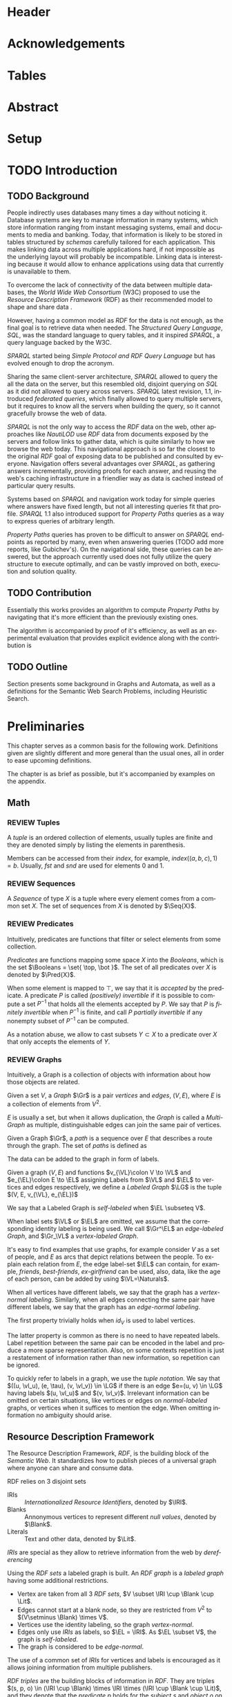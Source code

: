 # #+TITLE: Don't use org-mode title, it inserts unwanted \maketitle
#+AUTHOR: Dietrich Arnaldo Daroch González
#+DATE: December, 2016
#+LANGUAGE: en


# Setup
# -----
# Using LaTeX_CLASS requires additional setup!
#+LaTeX_CLASS: puc
#+LaTeX_CLASS_OPTIONS: [12pt,reqno,oneside]

# Packages
#+LaTeX_HEADER: \input{setup.tex}  % pucthesis setup (should be part of the LaTeX class!
#+LaTeX_HEADER: \usepackage[spanish,english]{babel}

# microtype (xelatex)
#+LaTeX_HEADER: \usepackage[final,factor=1100,stretch=10,shrink=10]{microtype}
# #+LaTeX_HEADER: \usepackage[activate={true,nocompatibility},final,tracking=true,kerning=true,spacing=true,factor=1100,stretch=10,shrink=10]{microtype}


#+SEQ_TODO: TODO | REVIEW DONE

#+OPTIONS: toc:nil
#+OPTIONS: tasks:t
#+OPTIONS: tags:nil
#+OPTIONS: d:nil
#+OPTIONS: skip:nil ^:nil timestamp:nil
#+STARTUP: overview

# Annoyances
# ----------
# „Quotes“

* Header                                                            :ignore:
#+begin_export LaTeX
\title[Evaluating Navigational RDF Queries]{Evaluating Navigational RDF Queries
	over the Web}

\address{Escuela de Ingenier\'ia\\
				 Pontificia Universidad Cat\'olica de Chile\\
				 Vicu\~na Mackenna 4860\\
				 Santiago, Chile\\
				 {\it Tel.\/} : 56 (2) 354-2000}
\email{Dietrich.Daroch@gmail.com}
%
\facultyto    {the School of Engineering}
\department   {}
\faculty      {Faculty of Engineering}
\degree       {Master of Science in Engineering}
\advisor      {Jorge Baier A.}
\committeememberA {Juan L. Reutter D.}
%\committeememberB {Committee Member B (Optional)}
\guestmemberA {Jorge P\'erez R.}
%\guestmemberB {Guest Committee Member B (Optional)}
\ogrsmember   {Juan Siding B.}  % TODO: change
\subject      {Engineering}
\date         {Diciembre 2016}
\copyrightname{Dietrich Daroch}
\copyrightyear{MMXVI}

\dedication {
To everyone
}

\NoChapterPageNumber
\pagenumbering{roman}
\maketitle
#+end_export

* Acknowledgements                                                  :ignore:
#+begin_export LaTeX
\selectlanguage{english}
\chapter*{Acknowledgements}

\cleardoublepage
#+end_export

* Tables                                                            :ignore:
#+begin_export LaTeX
\tableofcontents
\listoftables
\listoffigures
\cleardoublepage % In double-sided printing style makes the next page
#+end_export

* Abstract                                                          :ignore:
#+begin_export LaTeX
\selectlanguage{english}
\chapter*{Abstract}
\label{ch:abstract}
This works presents a novel reduction from \emph{Property Path Computation} to
\emph{Heuristic Search}, which enables to solve queries in a more efficient way
than the previously known reduction to \emph{Uninformed Search}.
The new reduction enables to use years of reaserch on Heuristic Search made by
the Artificial Intelligence community to solve \emph{Property Paths} over
\emph{Linked Data} more efficiently.
Besides the reduction, optimizations and implementation details are reviewed.


% Keywords
\vfill
{\bf Keywords:} \parbox[t]{.75\textwidth}{
	RDF, Semantic Web, Property Paths, Graph Databases
}
#+end_export

#+begin_export LaTeX
\chapter*{Resumen}
\label{ch:resumen}
\selectlanguage{spanish}
Este trabajo presenta una reducción nueva desde \emph{Property Path Computation} a
\emph{Búsqueda Heurística}, la cuál permite resolver consultas de manera más
eficiente que la anteriormente conocida reducción a \emph{Búsqueda Ciega}.
Esta nueva reducción permite aprovechar años de investigación en Búsqueda por
parte de la comunidad de Inteligencia Artificial para resolver consultas sobre
\emph{Property Paths} en \emph{Linked Data} de forma más eficiente.
Además de la reducción, se estudian optimizaciones y detalles de implementación.

% Keywords
\vfill
{\bf Palabras Claves:} \parbox[t]{.75\textwidth}{
	RDF, Web Semántica, Property Paths, Bases de Datos de Grafos
}


\selectlanguage{english}
#+end_export


* Setup                                                             :ignore:
#+begin_export LaTeX
\cleardoublepage
\pagenumbering{arabic}
#+end_export



* TODO Introduction
** TODO Background

People indirectly uses databases many times a day without noticing it.
Database systems are key to manage information in many systems, which store
information ranging from instant messaging systems, email and documents to media
and banking.
Today, that information is likely to be stored in tables structured by /schemas/
carefully tailored for each application.
This makes linking data across multiple applications hard, if not impossible as
the underlying layout will probably be incompatible.
Linking data is interesting because it would allow to enhance applications using
data that currently is unavailable to them.

To overcome the lack of connectivity of the data between multiple databases, the
/World Wide Web Consortium/ (W3C) proposed to use the /Resource Description
Framework/ (RDF) as their recommended model to shape and share data \cite{RDF}.

However, having a common model as /RDF/ for the data is not enough, as the final
goal is to retrieve data when needed.
The /Structured Query Language/, /SQL/, was the standard language to query
tables, and it inspired /SPARQL/, a query language backed by the W3C.

/SPARQL/ started being /Simple Protocol and RDF Query Language/ but has evolved
enough to drop the acronym.

Sharing the same client-server architecture, /SPARQL/ allowed to query the all
the data on the server, but this resembled old, disjoint querying on /SQL/ as it
did not allowed to query across servers.
/SPARQL/ latest revision, 1.1, introduced /federated queries/, which finally
allowed to query multiple servers, but it requires to know all the servers when
building the query, so it cannot gracefully browse the web of data.

/SPARQL/ is not the only way to access the /RDF/ data on the web, other
approaches like /NautiLOD/ \cite{NautiLOD} use /RDF/ data from documents exposed
by the servers and follow links to gather data, which is quite similarly to how
we browse the web today.
This navigational approach is so far the closest to the original /RDF/ goal of
exposing data to be published and consulted by everyone.
Navigation offers several advantages over /SPARQL/, as gathering answers
incrementally, providing proofs for each answer, and reusing the web's caching
infrastructure in a friendlier way as data is cached instead of particular
query results.

Systems based on /SPARQL/ and navigation work today for simple queries where
answers have fixed length, but not all interesting queries fit that profile.
/SPARQL/ 1.1 also introduced support for /Property Paths/ queries as a way to
express queries of arbitrary length.

/Property Paths/ queries has proven to be difficult to answer on /SPARQL/
endpoints as reported by many, even when answering queries  \citeA{BaierDRV16}
 (TODO add more reports, like Gubichev's).
On the navigational side, these queries can be answered, but the approach
currently used does not fully utilize the query structure to execute optimally,
and can be vastly improved on both, execution and solution quality.


** TODO Contribution
Essentially this works provides an algorithm to compute /Property Paths/ by
navigating that it's more efficient than the previously existing ones.

The algorithm is accompanied by proof of it's efficiency, as well as an
experimental evaluation that provides explicit evidence along with   the
contribution is


** TODO Outline
Section \ref{sec:Preliminaries} presents some background in Graphs and Automata,
as well as a definitions for the Semantic Web Search Problems, including
Heuristic Search.


* Preliminaries
#+begin_export latex
\label{sec:Preliminaries}
#+end_export

This chapter serves as a common basis for the following work. Definitions given
are slightly different and more general than the usual ones, all in order to
ease upcoming definitions.

The chapter is as brief as possible, but it's accompanied by examples on the appendix.


** Math
*** REVIEW Tuples
		CLOSED: [2016-12-29 Thu 01:34]
A /tuple/ is an ordered collection of elements, usually tuples are finite and they
are denoted simply by listing the elements in parenthesis.

Members can be accessed from their /index/, for example,
$index((a,b,c), 1)=b$.
Usually, $fst$ and $snd$ are used for elements 0 and 1.
# At least on Haskell :P

# Also, $head$ and $tail$ exists, $head$ is simply another name for $fst$, but
# $tail$ is not a member, but the tuple without it's first element.

*** REVIEW Sequences
		CLOSED: [2016-12-29 Thu 01:34]
A /Sequence/ of type $X$ is a tuple where every element comes from a common set $X$.
The set of sequences from $X$ is denoted by $\Seq{X}$.

# The empty sequence is denoted by $\varnothing_X$.

*** REVIEW Predicates
		CLOSED: [2016-12-29 Thu 01:34]
Intuitively, predicates are functions that filter or select elements from some
collection.

#+LATEX: \begin{definition}[Predicate]
/Predicates/ are functions mapping some space $X$ into the /Booleans/, which is
the set\nbsp{}$\Booleans = \set{ \top, \bot }$.
The set of all predicates over $X$ is denoted by $\Pred{X}$.
#+LATEX: \end{definition}

When some element is mapped to $\top$, we say that it is /accepted/ by the predicate.
A predicate $P$ is called /(positively) invertible/ if it is possible to compute
a set\nbsp{}$P^{-1}$ that holds all the elements accepted by $P$.
We say that $P$ is /finitely invertible/ when $P^{-1}$ is finite, and call $P$
/partially invertible/ if any nonempty subset of $P^{-1}$ can be computed.

As a notation abuse, we allow to cast subsets $Y \subset X$ to a predicate over $X$
that only accepts the elements of $Y$.

*** REVIEW Graphs
		CLOSED: [2016-12-15 Thu 11:45]
Intuitively, a Graph is a collection of objects with information about how those
objects are related.

#+LATEX: \begin{definition}[Graph]
Given a set $V$, a /Graph/ $\Gr$ is a pair /vertices/ and /edges/, $(V, E)$,
where $E$ is a collection of elements from $V^2$.

$E$ is usually a set, but when it allows duplication, the /Graph/ is called a
/Multi-Graph/ as multiple, distinguishable edges can join the same pair of
vertices.
#+LATEX: \end{definition}
# #+LATEX: \begin{remark}[Distinguishable edges]
# Note that two edges starting and ending on the same vertices are the same pair
# on $V^2$, to really distinguish them, a unique identifier must be used, so
# instead of pairs, actually triples are used, where the $3^{rd}$ element is a
# unique, implicit identifier that will be omitted.
# #+LATEX: \end{remark}

#+LATEX: \begin{definition}[Paths]
Given a Graph $\Gr$, a /path/ is a sequence over $E$ that describes a route
through the graph.
The set of /paths/ is defined as
#+begin_export latex
\begin{align*}
paths(\Gr) = \set{\pi \in \Seq{E} \mid \forall i\ snd(\pi_i)=fst(\pi_{i+1})}
\end{align*}
#+end_export
#+LATEX: \end{definition}


The data can be added to the graph in form of labels.
#+LATEX: \begin{definition}[Labeled Graph]
Given a graph $(V, E)$ and functions $v_{\VL}\colon V \to \VL$ and
$e_{\EL}\colon E \to \EL$ assigning Labels from $\VL$ and $\EL$ to vertices
and edges respectively, we define a /Labeled Graph/ $\LG$ is the
tuple $(V, E, v_{\VL}, e_{\EL})$

We say that a Labeled Graph is /self-labeled/ when $\EL \subseteq V$.

When label sets $\VL$ or $\EL$ are omitted, we assume that the corresponding
identity labeling is being used.
We call
$\Gr^\EL$ an /edge-labeled Graph/, and
$\Gr_\VL$ a /vertex-labeled Graph/.
#+LATEX: \end{definition}


It's easy to find examples that use graphs, for example consider $V$ as a set of
people, and $E$ as arcs that depict relations between the people. To explain
each relation from $E$, the edge label-set $\EL$ can contain, for example,
/friends/, /best-friends/, /ex-girlfriend/ can be used, also, data, like the age
of each person, can be added by using $\VL=\Naturals$.


#+LATEX: \begin{definition}[Normal labeling]
When all vertices have different labels, we say that the graph has a
/vertex-normal labeling/.
Similarly, when all edges connecting the same pair have different labels, we say
that the graph has an /edge-normal labeling/.
#+LATEX: \end{definition}

The first property trivially holds when $id_V$ is used to label vertices.

The latter property is common as there is no need to have repeated labels.
Label repetition between the same pair can be encoded in the label and produce a
more sparse representation.
Also, on some contexts repetition is just a restatement of information
rather than new information, so repetition can be ignored.

#+LATEX: \begin{definition}[Tuple notation]
To quickly refer to labels in a graph, we use the /tuple notation/.
We say that $((u, \vl_u), (e, \tau), (v, \vl_v)) \in \LG$ if there is an edge
$e=(u, v) \in \LG$ having labels $(u, \vl_u)$ and $(v, \vl_v)$.
Irrelevant information can be omitted on certain situations, like vertices or
edges on /normal-labeled/ graphs, or vertices when it suffices to mention the
edge. When omitting information no ambiguity should arise.
#+LATEX: \end{definition}



** Resource Description Framework
The Resource Description Framework, /RDF/, is the building block of the
/Semantic Web/. It standardizes how to publish pieces of a universal graph where
anyone can share and consume data.

#+LATEX: \begin{definition}[RDF sets]
RDF relies on 3 disjoint sets
	- IRIs :: /Internationalized Resource Identifiers/, denoted by $\IRI$.
	- Blanks :: Annonymous vertices to represent different \emph{null values}, denoted by $\Blank$.
	- Literals :: Text and other data, denoted by $\Lit$.

/IRIs/ are special as they allow to retrieve information from the web by /dereferencing/
#+LATEX: \end{definition}

#+LATEX: \begin{definition}[RDF graph]
Using the /RDF sets/ a labeled graph is built. An /RDF graph/ is a /labeled graph/
having some additional restrictions.

	- Vertex are taken from all $3$ \emph{RDF sets}, $V \subset \IRI \cup \Blank \cup \Lit$.
	- Edges cannot start at a blank node, so they are restricted from $V^2$ to $(V\setminus \Blank) \times V$.
	- Vertices use the identity labeling, so the graph /vertex-normal/.
	- Edges only use /IRIs/ as labels, so $\EL = \IRI$.
			As $\EL \subset V$, the graph is /self-labeled/.
	- The graph is considered to be /edge-normal/.
#+LATEX: \end{definition}

The use of a common set of /IRIs/ for vertices and labels is encouraged as it
allows joining information from multiple publishers.

#+LATEX: \begin{definition}[RDF triple]
/RDF triples/ are the building blocks of information in /RDF/.
They are triples $(s, p, o) \in (\IRI \cup \Blank) \times \IRI \times (\IRI \cup \Blank \cup \Lit)$,
and they denote that the /predicate/ $p$ holds for the /subject/ $s$ and
/object/ $o$ on the graph.

Note that RDF triples are just simplified tuple notation for an /RDF Graph/.
#+LATEX: \end{definition}

** The Semantic Web Graph

The /Semantic Web Graph/ (SWG) is the /RDF graph/ made of all /RDF triples/
published on the Web and is denoted by $\SWG$.

The SWG can be explored by /dereferencing/ IRIs.
Dereference requests a /document/ containing relevant /RDF triples/ to a web
server.
When dereferencing an IRI $i$, servers return triples where $i$ is either the
/subject/ or the /object/ of the triple, those are known as /forward triples/
and /backward triples/ respectively.


** Search Problem.
Lorem ipsum.
*** Heuristic Search
# http://stackoverflow.com/questions/29470253/astar-explanation-of-name


* Automata

On graphs, edges are used to describe relations between data.
Paths in the graph join relations, forming new, richer relations between data.
This makes finding paths interesting to query graphs using a broader relation
set than the explicitly available.

Before finding such paths, a formal way to describe them is required, which is
the focus of this chapter.

Currently /Property Path Expressions/ (/PPE/) can be used to describe paths, but
to efficiently use /PPE/ some transformations are required.
The result of those transformations is known as /Property Automata/.

On this chapter we will develop a slightly more expressive /Automata/, which
enhances filtering capabilities of /Property Automata/ as it considers objects
in addition to relations.

# The resulting /Automata/ generalizes /Property Automata/ and also other
# /Automata/ like /Non-deterministic finite automata/, this is why no attempt to
# establish an special name is made.


** Automata

An /Automaton/ is a graph labeled with predicates used to describe paths in
another labeled graph.

# Directed sets
Relations on $\Gr$ may only be stated in their dual form, as /employee/ instead of
/employer/.
To enable the use of relations in their given order or in reverse we define
/directed sets/, to allow specifying direction.
#+LATEX: \begin{definition}[Directed Set]
Given some set $X$, we define $X^\pm$, the directed set of $X$, as the
union of\nbsp{}$X^+=\set{x^+\mid x\in X}$
and\nbsp{}$X^-=\set{x^-\mid x\in X}$.
#+LATEX: \end{definition}


Classical definition of /Automata/ is made as a representation of machines,
which led to different terminology.
An Automaton is a machine that has a set of possible internal /states/ and can
/transition/ between different states after processing some input.
Therefore, vertices and edges are referred as /States/ and /Transitions/
respectively.
# States are denoted by Q, following Turing's notation reinforcing that states are
# discrete (Quanta).

#+LATEX: \begin{definition}[Automata]
Let $G_\Pred{\Sigma}^\Pred{\Tau^\pm} = (Q, T, q_\Pred{\Sigma}, t_\Pred{\Tau^\pm})$ be a
labeled Graph, $q_0 \in Q$ the /initial state/, and $f\colon Q \to \Booleans$ a
predicate selecting /final states/.

We define an Automaton $\A_\Sigma^\Tau$ as the tuple $(G_\Pred{\Sigma}^\Pred{\Tau^\pm}, v_0, f)$.
#+LATEX: \end{definition}

#+LATEX: \begin{definition}[Automata execution]
The automaton $\A$ is said to /accept/ some path in a graph $\Gr$ from some vertex
$v\in \A_v$ and a node $n\in \Gr_v$, which is denoted by $accept(\A, \Gr, v, s)$
if \textbf{any} of the following conditions is satisfied,

	- $\A_f(s, q)$, the state \emph{accepts} the node.
	- There exist some $(s,p,o) \in \Gr$, and $(v, v') \in \A_E$ satisfying \textbf{all} the following,
		- $\A_e((v,v'), p)$, the edge $p$ is \emph{allowed} by the transition $(v, v')$,
		- $\A_v(v', o)$, the vertex $o$ is \emph{allowed} by state $v'$,
		- $accept(\A, \Gr, v', o)$, the resulting $(state, node)$ is \emph{accepted}.
#+LATEX: \end{definition}

Note that the classical definitions by \citeA{AutomataTheory} distinguish
different kinds of machines. The relation between this Labeled Graph based
definition and previous notions of automata is discussed on the appendix.


* Search with Property Automata
** Definition.
*** TODO Search algorithm.
*** TODO Definition as a Distributed Algorithm.
	- Advantages over single threaded formulation.
** Induced Heuristic.
*** TODO Computing the Heuristic

*** TODO Consistency.
** TODO Multi-point search.
  - Filter invertibility.
** Remarks
Note that the Search with Property Automata can simulate old Automata if the database $(\set{q_0}, \set{(q_0, q_0), \Sigma, l}$ is considered, where $l(q_0) = 2^\Sigma$.
Not only it happens that the paths (words) accepted are the same, but also that given a Query (regular expression), paths (words) can be gathered exhaustively in an ordered way.


* Searching on the Semantic Web
** TODO The Semantic Web Graph.
** TODO Limitations of the Web.
** TODO Search Problem.
** TODO Evaluation.

To test the feasibility of navigating the web through documents


* Conclusions
* TODO Future Work
** Automata
*** Define a Query language.
Currently the definition relies on the existence of adequate filter functions
** Search
*** Multi point search
Notice that starting point can be seen as search node that is /allowed/ by the the starting
by only looking a

** Semantic Web
*** Rewriting SPARQL to Property Automata
SPARQL endpoints can benefit from our approach to answer /Property Path/ queries
in a faster and more reliable way, as currently well known engines either don't
support /Property Paths/ or perform badly while computing answers \cite{BaierDRV16}.

The most outstanding property of our approach, is that incremental answering
allows to compute queries using ~limit~ in without computing all the answers as
currently some /Property Path/ capable endpoints do.

*** Discovery Protocol
On our experiments was necessary to allow querying the SPARQL endpoints to look
for /backward triples/, as documents on some servers only were complete with
respect to triples starting on the queried IRI.

Our approach to avoid navigating only from incomplete documents relied on a
manual matching between IRI prefixes and SPARQL endpoint locations. This manual
matching forbids the use of this trick to explore new servers.

The technique could be used reliably if a standardized way to locate SPARQL
endpoints was available.

*** Local path queries
Using SPARQL endpoints not only allows to retrieve more reliable data, but it
also could enable faster navigation if more expressive queries are allowed, as
simply querying for longer paths would save some roundtrips to the server,
reducing the network load against the server in exchange for some extra server
CPU time that depends on a length parameter.

This approach requires only a subset of SPARQL capabilities, and could be
handled with less powerful servers that can also be allowed to impose a limit on
the length. For this to reduce network traffic, only paths local to the server
can be answered, but partial paths are also useful to the clients.

This approach subsumes the proposal from Triple Pattern Fragments, as they only
consider paths of length 1. Note that servers could also run A* in order to
search their local database while answering, this uniformity suggests that
clients can easily become servers, serving their data and the data gathered
while navigating.

*** Extending documents information
Documents currently give back triples that mention the IRI requested. Following
the goal from local path queries, this can be generalized to paths that start at
the IRI, which would enable to reduce roundtrips if the paths are useful.

This would be a simple way to gain the benefits from Local path queries, but
requires to fix the document to hold more paths, which can affect performance
when the additional information is not useful for the client.

*** Statistics
Collecting statistics about the data served is probably the best way to improve
the layout and connectivity of the data served without requiring any supervision
or expert knowledge.

The /HTTP protocol/ provides the foundation for the Semantic Web, and it already
carries useful metadata for servers as part of the standard \cite{httpHeaders}.
For example, the /referer field/ tracks the IRI used to discover the IRI
currently being dereferenced, so it can be used to let servers exchange and
replicate triples to keep connectivity of reversed links. This replication
*needs* feedback from the users, as a single server simply cannot hold all the
triples mentioning any IRI, therefore, keeping only the top k-th most used
triples becomes a good mechanism to hold important information under reasonable
space constraints.

Serving the most used outgoing IRIs first would enable clients to share hints on
which are the most useful IRIs to explore, allowing clients to minimize the
effort made to get the first answers.

Those are only 2 examples of what can be achieved by using statistics, both by
themselves are promising, so exploring what can be done with additional metadata
is really interesting.


* References                                                        :ignore:
#+begin_export LaTeX
\cleardoublepage
\phantomsection \label{references}
\bibliographystyle{apacite}
\renewcommand{\bibname}{REFERENCES}
\bibliography{thesis}
#+end_export

* Appendix                                                          :ignore:
#+begin_export LaTeX
\appendix % It is like a chapter, so each appendix (A, B, C...) must to be considered as a section
#+end_export
** Automata definitions and their relationship
The classic, /Deterministic Finite Automata/ (/DFA/) definition is by a tuple $(Q,
q_0, \Sigma, \delta, F)$ where $Q$ is a finite set of /States/ and $\delta
\colon Q \times \Sigma \to Q$ is a total function fixing the transitions of the
machine.

Definitions differ on how transitions are stated by using $\delta$ or $(E, l)$
respectively.

A /DFA/ can be transformed into an /Automaton/ by noting that $\delta$ induces
the /edges/ and their /labels/.
A sample mapping given by $\delta$ can be the following, $\delta(u, a) = v$.
This requires that an edge $e\in E$ from $u$ to $v$ exist, and that it's
assigned label is $a$, so $l(e)=a$.

Note that, unlike /DFA/, the /Automaton/ do not need to have transitions defined
for every state and label pair, which makes it closer to a /Non-deterministic
Finite Automaton/ (/NFA/). Again, a similar transformation can be used to turn a
/NFA/ into an /Automaton/.

An /Automaton/ using finite states and without repeating labels between any pair
of states can be turned into a /NFA/. To do so, $\delta$ must be built from $(E, l)$.
Given any edge $e=(u,v)$ on $E$, $\delta$ should map $(u, l(e))$ to the smallest
possible set containing $v$ satisfying this rule for every other edge.


** Complete evaluation                                             :yoexport:

*** Queries
**** Prefixes used

#+CAPTION: Common prefixes used and their full IRIs
#+NAME:   lst:prefixes-common
#+begin_src sparql
prefix rdf:  <http://www.w3.org/1999/02/22-rdf-syntax-ns#>
prefix rdfs: <http://www.w3.org/2000/01/rdf-schema#>
prefix owl:  <http://www.w3.org/2002/07/owl#>
prefix dc:   <http://purl.org/dc/elements/1.1/>
prefix foaf: <http://xmlns.com/foaf/0.1/>
#+end_src


#+CAPTION: Prefixes from dbPedia
#+NAME:   lst:prefixes-dbpedia
#+begin_src sparql
prefix dbo: <http://dbpedia.org/ontology/>
prefix dbr: <http://dbpedia.org/resource/>
prefix dbc: <http://dbpedia.org/resource/Category:>
prefix dct: <http://purl.org/dc/terms/>
#+end_src


#+CAPTION: Prefixes from DBLP
#+NAME:   lst:prefixes-dblp
#+begin_src sparql
prefix dblp:       <http://dblp.L3S.de/>
prefix dblpAuthor: <http://dblp.L3S.de/Authors/>
#+end_src


#+CAPTION: Prefixes from YAGO
#+NAME:   lst:prefixes-yago
#+begin_src sparql
prefix yago: <http://yago-knowledge.org/resource/>
prefix frmb: <http://framebase.org/ns/>
#+end_src
#+LaTeX: \newpage

#+CAPTION: Prefixes from Linked Movie Database
#+NAME:   lst:prefixes-lmdb
#+begin_src sparql
prefix lmdbActor: <http://data.linkedmdb.org/resource/actor>
prefix lmdbMovie: <http://data.linkedmdb.org/resource/movie>
#+end_src


#+CAPTION: Other prefixes used
#+NAME:   lst:prefixes-other
#+begin_src sparql
prefix d2r:     <http://sites.wiwiss.fu-berlin.de/suhl/bizer/d2r-server/config.rdf#>
prefix dbc:     <http://dbpedia.org/resource/Category:>
prefix dbo:     <http://dbpedia.org/ontology/>
prefix dbr:     <http://dbpedia.org/resource/>
prefix dct:     <http://purl.org/dc/terms/>
prefix dcterms: <http://purl.org/dc/terms/>
prefix map:     <file:///home/diederich/d2r-server-0.3.2/dblp-mapping.n3#>
prefix swrc:    <http://swrc.ontoware.org/ontology#>
prefix xsd:     <http://www.w3.org/2001/XMLSchema#>
#+end_src


**** Q10  Publications                                    :dbpedia:selected:
#+begin_src sparql
select * where {
 dblpAuthor:Michael_Stonebraker  ^dc:creator/dc:title  ?paper
}
#+end_src


**** Q11  Journals                                        :dbpedia:selected:
#+begin_src sparql
select * where {
 dblpAuthor:Michael_Stonebraker  ^dc:creator/swrc:journal/rdfs:label  ?paper
}
#+end_src


**** Q12  Conferences                                     :dbpedia:selected:
#+begin_src sparql
select * where {
 dblpAuthor:Michael_Stonebraker  ^dc:creator/swrc:series/rdfs:label  ?paper
}
#+end_src


**** Q13  CoAuthor                                        :dbpedia:selected:
#+begin_src sparql
select * where {
 dblpAuthor:Michael_Stonebraker  ^dc:creator/dc:creator/rdfs:label  ?paper
}
#+end_src


**** Q14  CoAuthor* IRIs                                  :dbpedia:selected:
#+begin_src sparql
select * where {
 dblpAuthor:Michael_Stonebraker  (^dc:creator/dc:creator)*  ?paper
}
#+end_src


**** Q15  CoAuthor*                                       :dbpedia:selected:
#+begin_src sparql
select * where {
 dblpAuthor:Michael_Stonebraker  (^dc:creator/dc:creator)*/rdfs:label  ?paper
}
#+end_src


**** Q20  CoActor*                                        :dbpedia:selected:
#+begin_src sparql
select * where {
 dbr:Kevin_Bacon  (^dbo:starring/dbo:starring)*/rdfs:label  ?coActorName
}
#+end_src


**** Q22  CoActor* IRIs                                      :yago:selected:
#+begin_src sparql
select * where {
 # yago:actedIn was also used on navigation, making the query harder
 yago:Kevin_Bacon
 (frmb:dereif-Performers_and_roles-playsInPerformance/
 ^frmb:dereif-Performers_and_roles-playsInPerformance)*
 ?coActorIRI
}
	#+end_src
#+LaTeX: \newpage

**** Q23  CoActor* sameAs                   :any:yago:dbpedia:lmdb:selected:

This query is similar to Q22, but has no equivalent on SPARQL, as execution may
consult arbitrary services.

The SPARQL analogue is huge due to non-determinism to determinism transformation.
To construct this query add ~owl:sameAs~ loops on every node, and consider
alternate predicates ~dbo:starring~,
~frmb:dereif-Performers_and_roles-playsInPerformance~ along with ~yago:actedIn~
on any possible arc.


**** Q30  NATO Business'                            :yago:selected:gubichev:
#+begin_src sparql
select * where {
 yago:wikicat_Member_states_of_NATO ^rdf:type/^yago:dealsWith/(yago:isLocatedIn*) ?place
}
#+end_src


**** Q32  Airports in Netherlands                   :yago:selected:gubichev:
#+begin_src sparql
select * where {
 yago:wikicat_Capitals_in_Europe ^rdf:type/yago:isLocatedIn* ?place
}
#+end_src


#+LaTeX: \newpage
*** Sample executions
*** figures                                                        :noexport:

#+begin_export latex
\begin{figure*}
	\centering
	\begin{subfigure}
		\centering
		\includegraphics[width=.32\linewidth]{./figures/experiments/q10-Publications/p1/quick/goals_found-remote_expansions.pdf}
	\end{subfigure}%
	~
	\begin{subfigure}
		\centering
		\includegraphics[width=.32\linewidth]{./figures/experiments/q10-Publications/p1/quick/wallClock-remote_expansions.pdf}
	\end{subfigure}%
	 ~
	\begin{subfigure}
		\centering
		\includegraphics[width=.32\linewidth]{./figures/experiments/q10-Publications/p1/quick/memory-remote_expansions.pdf}
	\end{subfigure}%


	\begin{subfigure}
		\centering
		\includegraphics[width=.32\linewidth]{./figures/experiments/q10-Publications/p10/quick/goals_found-remote_expansions.pdf}
	\end{subfigure}%
	~
	\begin{subfigure}
		\centering
		\includegraphics[width=.32\linewidth]{./figures/experiments/q10-Publications/p10/quick/wallClock-remote_expansions.pdf}
	\end{subfigure}%
	 ~
	\begin{subfigure}
		\centering
		\includegraphics[width=.32\linewidth]{./figures/experiments/q10-Publications/p10/quick/memory-remote_expansions.pdf}
	\end{subfigure}%


	\begin{subfigure}
		\centering
		\includegraphics[width=.32\linewidth]{./figures/experiments/q10-Publications/p20/quick/goals_found-remote_expansions.pdf}
	\end{subfigure}%
	~
	\begin{subfigure}
		\centering
		\includegraphics[width=.32\linewidth]{./figures/experiments/q10-Publications/p20/quick/wallClock-remote_expansions.pdf}
	\end{subfigure}%
	 ~
	\begin{subfigure}
		\centering
		\includegraphics[width=.32\linewidth]{./figures/experiments/q10-Publications/p20/quick/memory-remote_expansions.pdf}
	\end{subfigure}%


	\begin{subfigure}
		\centering
		\includegraphics[width=.32\linewidth]{./figures/experiments/q10-Publications/p40/quick/goals_found-remote_expansions.pdf}
	\end{subfigure}%
	~
	\begin{subfigure}
		\centering
		\includegraphics[width=.32\linewidth]{./figures/experiments/q10-Publications/p40/quick/wallClock-remote_expansions.pdf}
	\end{subfigure}%
	 ~
	\begin{subfigure}
		\centering
		\includegraphics[width=.32\linewidth]{./figures/experiments/q10-Publications/p40/quick/memory-remote_expansions.pdf}
	\end{subfigure}%
	\caption{q10-Publications}
	\label{fig:LABEL}
\end{figure*}




\begin{figure*}
	\centering
	\begin{subfigure}
		\centering
		\includegraphics[width=.32\linewidth]{./figures/experiments/q11-Journals/p1/quick/goals_found-remote_expansions.pdf}
	\end{subfigure}%
	~
	\begin{subfigure}
		\centering
		\includegraphics[width=.32\linewidth]{./figures/experiments/q11-Journals/p1/quick/wallClock-remote_expansions.pdf}
	\end{subfigure}%
	 ~
	\begin{subfigure}
		\centering
		\includegraphics[width=.32\linewidth]{./figures/experiments/q11-Journals/p1/quick/memory-remote_expansions.pdf}
	\end{subfigure}%


	\begin{subfigure}
		\centering
		\includegraphics[width=.32\linewidth]{./figures/experiments/q11-Journals/p10/quick/goals_found-remote_expansions.pdf}
	\end{subfigure}%
	~
	\begin{subfigure}
		\centering
		\includegraphics[width=.32\linewidth]{./figures/experiments/q11-Journals/p10/quick/wallClock-remote_expansions.pdf}
	\end{subfigure}%
	 ~
	\begin{subfigure}
		\centering
		\includegraphics[width=.32\linewidth]{./figures/experiments/q11-Journals/p10/quick/memory-remote_expansions.pdf}
	\end{subfigure}%


	\begin{subfigure}
		\centering
		\includegraphics[width=.32\linewidth]{./figures/experiments/q11-Journals/p20/quick/goals_found-remote_expansions.pdf}
	\end{subfigure}%
	~
	\begin{subfigure}
		\centering
		\includegraphics[width=.32\linewidth]{./figures/experiments/q11-Journals/p20/quick/wallClock-remote_expansions.pdf}
	\end{subfigure}%
	 ~
	\begin{subfigure}
		\centering
		\includegraphics[width=.32\linewidth]{./figures/experiments/q11-Journals/p20/quick/memory-remote_expansions.pdf}
	\end{subfigure}%


	\begin{subfigure}
		\centering
		\includegraphics[width=.32\linewidth]{./figures/experiments/q11-Journals/p40/quick/goals_found-remote_expansions.pdf}
	\end{subfigure}%
	~
	\begin{subfigure}
		\centering
		\includegraphics[width=.32\linewidth]{./figures/experiments/q11-Journals/p40/quick/wallClock-remote_expansions.pdf}
	\end{subfigure}%
	 ~
	\begin{subfigure}
		\centering
		\includegraphics[width=.32\linewidth]{./figures/experiments/q11-Journals/p40/quick/memory-remote_expansions.pdf}
	\end{subfigure}%
	\caption{q11-Journals}
	\label{fig:LABEL}
\end{figure*}




\begin{figure*}
	\centering
	\begin{subfigure}
		\centering
		\includegraphics[width=.32\linewidth]{./figures/experiments/q12-Conferences/p1/quick/goals_found-remote_expansions.pdf}
	\end{subfigure}%
	~
	\begin{subfigure}
		\centering
		\includegraphics[width=.32\linewidth]{./figures/experiments/q12-Conferences/p1/quick/wallClock-remote_expansions.pdf}
	\end{subfigure}%
	 ~
	\begin{subfigure}
		\centering
		\includegraphics[width=.32\linewidth]{./figures/experiments/q12-Conferences/p1/quick/memory-remote_expansions.pdf}
	\end{subfigure}%


	\begin{subfigure}
		\centering
		\includegraphics[width=.32\linewidth]{./figures/experiments/q12-Conferences/p10/quick/goals_found-remote_expansions.pdf}
	\end{subfigure}%
	~
	\begin{subfigure}
		\centering
		\includegraphics[width=.32\linewidth]{./figures/experiments/q12-Conferences/p10/quick/wallClock-remote_expansions.pdf}
	\end{subfigure}%
	 ~
	\begin{subfigure}
		\centering
		\includegraphics[width=.32\linewidth]{./figures/experiments/q12-Conferences/p10/quick/memory-remote_expansions.pdf}
	\end{subfigure}%


	\begin{subfigure}
		\centering
		\includegraphics[width=.32\linewidth]{./figures/experiments/q12-Conferences/p20/quick/goals_found-remote_expansions.pdf}
	\end{subfigure}%
	~
	\begin{subfigure}
		\centering
		\includegraphics[width=.32\linewidth]{./figures/experiments/q12-Conferences/p20/quick/wallClock-remote_expansions.pdf}
	\end{subfigure}%
	 ~
	\begin{subfigure}
		\centering
		\includegraphics[width=.32\linewidth]{./figures/experiments/q12-Conferences/p20/quick/memory-remote_expansions.pdf}
	\end{subfigure}%


	\begin{subfigure}
		\centering
		\includegraphics[width=.32\linewidth]{./figures/experiments/q12-Conferences/p40/quick/goals_found-remote_expansions.pdf}
	\end{subfigure}%
	~
	\begin{subfigure}
		\centering
		\includegraphics[width=.32\linewidth]{./figures/experiments/q12-Conferences/p40/quick/wallClock-remote_expansions.pdf}
	\end{subfigure}%
	 ~
	\begin{subfigure}
		\centering
		\includegraphics[width=.32\linewidth]{./figures/experiments/q12-Conferences/p40/quick/memory-remote_expansions.pdf}
	\end{subfigure}%
	\caption{q12-Conferences}
	\label{fig:LABEL}
\end{figure*}




\begin{figure*}
	\centering
	\begin{subfigure}
		\centering
		\includegraphics[width=.32\linewidth]{./figures/experiments/q13-Direct_Coauthors/p1/quick/goals_found-remote_expansions.pdf}
	\end{subfigure}%
	~
	\begin{subfigure}
		\centering
		\includegraphics[width=.32\linewidth]{./figures/experiments/q13-Direct_Coauthors/p1/quick/wallClock-remote_expansions.pdf}
	\end{subfigure}%
	 ~
	\begin{subfigure}
		\centering
		\includegraphics[width=.32\linewidth]{./figures/experiments/q13-Direct_Coauthors/p1/quick/memory-remote_expansions.pdf}
	\end{subfigure}%


	\begin{subfigure}
		\centering
		\includegraphics[width=.32\linewidth]{./figures/experiments/q13-Direct_Coauthors/p10/quick/goals_found-remote_expansions.pdf}
	\end{subfigure}%
	~
	\begin{subfigure}
		\centering
		\includegraphics[width=.32\linewidth]{./figures/experiments/q13-Direct_Coauthors/p10/quick/wallClock-remote_expansions.pdf}
	\end{subfigure}%
	 ~
	\begin{subfigure}
		\centering
		\includegraphics[width=.32\linewidth]{./figures/experiments/q13-Direct_Coauthors/p10/quick/memory-remote_expansions.pdf}
	\end{subfigure}%


	\begin{subfigure}
		\centering
		\includegraphics[width=.32\linewidth]{./figures/experiments/q13-Direct_Coauthors/p20/quick/goals_found-remote_expansions.pdf}
	\end{subfigure}%
	~
	\begin{subfigure}
		\centering
		\includegraphics[width=.32\linewidth]{./figures/experiments/q13-Direct_Coauthors/p20/quick/wallClock-remote_expansions.pdf}
	\end{subfigure}%
	 ~
	\begin{subfigure}
		\centering
		\includegraphics[width=.32\linewidth]{./figures/experiments/q13-Direct_Coauthors/p20/quick/memory-remote_expansions.pdf}
	\end{subfigure}%


	\begin{subfigure}
		\centering
		\includegraphics[width=.32\linewidth]{./figures/experiments/q13-Direct_Coauthors/p40/quick/goals_found-remote_expansions.pdf}
	\end{subfigure}%
	~
	\begin{subfigure}
		\centering
		\includegraphics[width=.32\linewidth]{./figures/experiments/q13-Direct_Coauthors/p40/quick/wallClock-remote_expansions.pdf}
	\end{subfigure}%
	 ~
	\begin{subfigure}
		\centering
		\includegraphics[width=.32\linewidth]{./figures/experiments/q13-Direct_Coauthors/p40/quick/memory-remote_expansions.pdf}
	\end{subfigure}%
	\caption{q13-Direct\_Coauthors}
	\label{fig:LABEL}
\end{figure*}




\begin{figure*}
	\centering
	\begin{subfigure}
		\centering
		\includegraphics[width=.32\linewidth]{./figures/experiments/q14-CoauthorStar_IRI/p1/quick/goals_found-remote_expansions.pdf}
	\end{subfigure}%
	~
	\begin{subfigure}
		\centering
		\includegraphics[width=.32\linewidth]{./figures/experiments/q14-CoauthorStar_IRI/p1/quick/wallClock-remote_expansions.pdf}
	\end{subfigure}%
	 ~
	\begin{subfigure}
		\centering
		\includegraphics[width=.32\linewidth]{./figures/experiments/q14-CoauthorStar_IRI/p1/quick/memory-remote_expansions.pdf}
	\end{subfigure}%


	\begin{subfigure}
		\centering
		\includegraphics[width=.32\linewidth]{./figures/experiments/q14-CoauthorStar_IRI/p10/quick/goals_found-remote_expansions.pdf}
	\end{subfigure}%
	~
	\begin{subfigure}
		\centering
		\includegraphics[width=.32\linewidth]{./figures/experiments/q14-CoauthorStar_IRI/p10/quick/wallClock-remote_expansions.pdf}
	\end{subfigure}%
	 ~
	\begin{subfigure}
		\centering
		\includegraphics[width=.32\linewidth]{./figures/experiments/q14-CoauthorStar_IRI/p10/quick/memory-remote_expansions.pdf}
	\end{subfigure}%


	\begin{subfigure}
		\centering
		\includegraphics[width=.32\linewidth]{./figures/experiments/q14-CoauthorStar_IRI/p20/quick/goals_found-remote_expansions.pdf}
	\end{subfigure}%
	~
	\begin{subfigure}
		\centering
		\includegraphics[width=.32\linewidth]{./figures/experiments/q14-CoauthorStar_IRI/p20/quick/wallClock-remote_expansions.pdf}
	\end{subfigure}%
	 ~
	\begin{subfigure}
		\centering
		\includegraphics[width=.32\linewidth]{./figures/experiments/q14-CoauthorStar_IRI/p20/quick/memory-remote_expansions.pdf}
	\end{subfigure}%


	\begin{subfigure}
		\centering
		\includegraphics[width=.32\linewidth]{./figures/experiments/q14-CoauthorStar_IRI/p40/quick/goals_found-remote_expansions.pdf}
	\end{subfigure}%
	~
	\begin{subfigure}
		\centering
		\includegraphics[width=.32\linewidth]{./figures/experiments/q14-CoauthorStar_IRI/p40/quick/wallClock-remote_expansions.pdf}
	\end{subfigure}%
	 ~
	\begin{subfigure}
		\centering
		\includegraphics[width=.32\linewidth]{./figures/experiments/q14-CoauthorStar_IRI/p40/quick/memory-remote_expansions.pdf}
	\end{subfigure}%
	\caption{q14-CoauthorStar\_IRI}
	\label{fig:LABEL}
\end{figure*}




\begin{figure*}
	\centering
	\begin{subfigure}
		\centering
		\includegraphics[width=.32\linewidth]{./figures/experiments/q15-CoauthorStar/p1/quick/goals_found-remote_expansions.pdf}
	\end{subfigure}%
	~
	\begin{subfigure}
		\centering
		\includegraphics[width=.32\linewidth]{./figures/experiments/q15-CoauthorStar/p1/quick/wallClock-remote_expansions.pdf}
	\end{subfigure}%
	 ~
	\begin{subfigure}
		\centering
		\includegraphics[width=.32\linewidth]{./figures/experiments/q15-CoauthorStar/p1/quick/memory-remote_expansions.pdf}
	\end{subfigure}%


	\begin{subfigure}
		\centering
		\includegraphics[width=.32\linewidth]{./figures/experiments/q15-CoauthorStar/p10/quick/goals_found-remote_expansions.pdf}
	\end{subfigure}%
	~
	\begin{subfigure}
		\centering
		\includegraphics[width=.32\linewidth]{./figures/experiments/q15-CoauthorStar/p10/quick/wallClock-remote_expansions.pdf}
	\end{subfigure}%
	 ~
	\begin{subfigure}
		\centering
		\includegraphics[width=.32\linewidth]{./figures/experiments/q15-CoauthorStar/p10/quick/memory-remote_expansions.pdf}
	\end{subfigure}%


	\begin{subfigure}
		\centering
		\includegraphics[width=.32\linewidth]{./figures/experiments/q15-CoauthorStar/p20/quick/goals_found-remote_expansions.pdf}
	\end{subfigure}%
	~
	\begin{subfigure}
		\centering
		\includegraphics[width=.32\linewidth]{./figures/experiments/q15-CoauthorStar/p20/quick/wallClock-remote_expansions.pdf}
	\end{subfigure}%
	 ~
	\begin{subfigure}
		\centering
		\includegraphics[width=.32\linewidth]{./figures/experiments/q15-CoauthorStar/p20/quick/memory-remote_expansions.pdf}
	\end{subfigure}%


	\begin{subfigure}
		\centering
		\includegraphics[width=.32\linewidth]{./figures/experiments/q15-CoauthorStar/p40/quick/goals_found-remote_expansions.pdf}
	\end{subfigure}%
	~
	\begin{subfigure}
		\centering
		\includegraphics[width=.32\linewidth]{./figures/experiments/q15-CoauthorStar/p40/quick/wallClock-remote_expansions.pdf}
	\end{subfigure}%
	 ~
	\begin{subfigure}
		\centering
		\includegraphics[width=.32\linewidth]{./figures/experiments/q15-CoauthorStar/p40/quick/memory-remote_expansions.pdf}
	\end{subfigure}%
	\caption{q15-CoauthorStar}
	\label{fig:LABEL}
\end{figure*}




\begin{figure*}
	\centering
	\begin{subfigure}
		\centering
		\includegraphics[width=.32\linewidth]{./figures/experiments/q20-CoactorStar__DBPEDIA/p1/quick/goals_found-remote_expansions.pdf}
	\end{subfigure}%
	~
	\begin{subfigure}
		\centering
		\includegraphics[width=.32\linewidth]{./figures/experiments/q20-CoactorStar__DBPEDIA/p1/quick/wallClock-remote_expansions.pdf}
	\end{subfigure}%
	 ~
	\begin{subfigure}
		\centering
		\includegraphics[width=.32\linewidth]{./figures/experiments/q20-CoactorStar__DBPEDIA/p1/quick/memory-remote_expansions.pdf}
	\end{subfigure}%


	\begin{subfigure}
		\centering
		\includegraphics[width=.32\linewidth]{./figures/experiments/q20-CoactorStar__DBPEDIA/p10/quick/goals_found-remote_expansions.pdf}
	\end{subfigure}%
	~
	\begin{subfigure}
		\centering
		\includegraphics[width=.32\linewidth]{./figures/experiments/q20-CoactorStar__DBPEDIA/p10/quick/wallClock-remote_expansions.pdf}
	\end{subfigure}%
	 ~
	\begin{subfigure}
		\centering
		\includegraphics[width=.32\linewidth]{./figures/experiments/q20-CoactorStar__DBPEDIA/p10/quick/memory-remote_expansions.pdf}
	\end{subfigure}%


	\begin{subfigure}
		\centering
		\includegraphics[width=.32\linewidth]{./figures/experiments/q20-CoactorStar__DBPEDIA/p20/quick/goals_found-remote_expansions.pdf}
	\end{subfigure}%
	~
	\begin{subfigure}
		\centering
		\includegraphics[width=.32\linewidth]{./figures/experiments/q20-CoactorStar__DBPEDIA/p20/quick/wallClock-remote_expansions.pdf}
	\end{subfigure}%
	 ~
	\begin{subfigure}
		\centering
		\includegraphics[width=.32\linewidth]{./figures/experiments/q20-CoactorStar__DBPEDIA/p20/quick/memory-remote_expansions.pdf}
	\end{subfigure}%


	\begin{subfigure}
		\centering
		\includegraphics[width=.32\linewidth]{./figures/experiments/q20-CoactorStar__DBPEDIA/p40/quick/goals_found-remote_expansions.pdf}
	\end{subfigure}%
	~
	\begin{subfigure}
		\centering
		\includegraphics[width=.32\linewidth]{./figures/experiments/q20-CoactorStar__DBPEDIA/p40/quick/wallClock-remote_expansions.pdf}
	\end{subfigure}%
	 ~
	\begin{subfigure}
		\centering
		\includegraphics[width=.32\linewidth]{./figures/experiments/q20-CoactorStar__DBPEDIA/p40/quick/memory-remote_expansions.pdf}
	\end{subfigure}%
	\caption{q20-CoactorStar--DBPEDIA}
	\label{fig:LABEL}
\end{figure*}




\begin{figure*}
	\centering
	\begin{subfigure}
		\centering
		\includegraphics[width=.32\linewidth]{./figures/experiments/q22-CoactorStar_IRI__YAGO/p1/quick/goals_found-remote_expansions.pdf}
	\end{subfigure}%
	~
	\begin{subfigure}
		\centering
		\includegraphics[width=.32\linewidth]{./figures/experiments/q22-CoactorStar_IRI__YAGO/p1/quick/wallClock-remote_expansions.pdf}
	\end{subfigure}%
	 ~
	\begin{subfigure}
		\centering
		\includegraphics[width=.32\linewidth]{./figures/experiments/q22-CoactorStar_IRI__YAGO/p1/quick/memory-remote_expansions.pdf}
	\end{subfigure}%


	\begin{subfigure}
		\centering
		\includegraphics[width=.32\linewidth]{./figures/experiments/q22-CoactorStar_IRI__YAGO/p10/quick/goals_found-remote_expansions.pdf}
	\end{subfigure}%
	~
	\begin{subfigure}
		\centering
		\includegraphics[width=.32\linewidth]{./figures/experiments/q22-CoactorStar_IRI__YAGO/p10/quick/wallClock-remote_expansions.pdf}
	\end{subfigure}%
	 ~
	\begin{subfigure}
		\centering
		\includegraphics[width=.32\linewidth]{./figures/experiments/q22-CoactorStar_IRI__YAGO/p10/quick/memory-remote_expansions.pdf}
	\end{subfigure}%


	\begin{subfigure}
		\centering
		\includegraphics[width=.32\linewidth]{./figures/experiments/q22-CoactorStar_IRI__YAGO/p20/quick/goals_found-remote_expansions.pdf}
	\end{subfigure}%
	~
	\begin{subfigure}
		\centering
		\includegraphics[width=.32\linewidth]{./figures/experiments/q22-CoactorStar_IRI__YAGO/p20/quick/wallClock-remote_expansions.pdf}
	\end{subfigure}%
	 ~
	\begin{subfigure}
		\centering
		\includegraphics[width=.32\linewidth]{./figures/experiments/q22-CoactorStar_IRI__YAGO/p20/quick/memory-remote_expansions.pdf}
	\end{subfigure}%


	\begin{subfigure}
		\centering
		\includegraphics[width=.32\linewidth]{./figures/experiments/q22-CoactorStar_IRI__YAGO/p40/quick/goals_found-remote_expansions.pdf}
	\end{subfigure}%
	~
	\begin{subfigure}
		\centering
		\includegraphics[width=.32\linewidth]{./figures/experiments/q22-CoactorStar_IRI__YAGO/p40/quick/wallClock-remote_expansions.pdf}
	\end{subfigure}%
	 ~
	\begin{subfigure}
		\centering
		\includegraphics[width=.32\linewidth]{./figures/experiments/q22-CoactorStar_IRI__YAGO/p40/quick/memory-remote_expansions.pdf}
	\end{subfigure}%
	\caption{q22-CoactorStar\_IRI--YAGO}
	\label{fig:LABEL}
\end{figure*}




\begin{figure*}
	\centering
	\begin{subfigure}
		\centering
		\includegraphics[width=.32\linewidth]{./figures/experiments/q23-CoactorStar__ANY/p1/quick/goals_found-remote_expansions.pdf}
	\end{subfigure}%
	~
	\begin{subfigure}
		\centering
		\includegraphics[width=.32\linewidth]{./figures/experiments/q23-CoactorStar__ANY/p1/quick/wallClock-remote_expansions.pdf}
	\end{subfigure}%
	 ~
	\begin{subfigure}
		\centering
		\includegraphics[width=.32\linewidth]{./figures/experiments/q23-CoactorStar__ANY/p1/quick/memory-remote_expansions.pdf}
	\end{subfigure}%


	\begin{subfigure}
		\centering
		\includegraphics[width=.32\linewidth]{./figures/experiments/q23-CoactorStar__ANY/p10/quick/goals_found-remote_expansions.pdf}
	\end{subfigure}%
	~
	\begin{subfigure}
		\centering
		\includegraphics[width=.32\linewidth]{./figures/experiments/q23-CoactorStar__ANY/p10/quick/wallClock-remote_expansions.pdf}
	\end{subfigure}%
	 ~
	\begin{subfigure}
		\centering
		\includegraphics[width=.32\linewidth]{./figures/experiments/q23-CoactorStar__ANY/p10/quick/memory-remote_expansions.pdf}
	\end{subfigure}%


	\begin{subfigure}
		\centering
		\includegraphics[width=.32\linewidth]{./figures/experiments/q23-CoactorStar__ANY/p20/quick/goals_found-remote_expansions.pdf}
	\end{subfigure}%
	~
	\begin{subfigure}
		\centering
		\includegraphics[width=.32\linewidth]{./figures/experiments/q23-CoactorStar__ANY/p20/quick/wallClock-remote_expansions.pdf}
	\end{subfigure}%
	 ~
	\begin{subfigure}
		\centering
		\includegraphics[width=.32\linewidth]{./figures/experiments/q23-CoactorStar__ANY/p20/quick/memory-remote_expansions.pdf}
	\end{subfigure}%


	\begin{subfigure}
		\centering
		\includegraphics[width=.32\linewidth]{./figures/experiments/q23-CoactorStar__ANY/p40/quick/goals_found-remote_expansions.pdf}
	\end{subfigure}%
	~
	\begin{subfigure}
		\centering
		\includegraphics[width=.32\linewidth]{./figures/experiments/q23-CoactorStar__ANY/p40/quick/wallClock-remote_expansions.pdf}
	\end{subfigure}%
	 ~
	\begin{subfigure}
		\centering
		\includegraphics[width=.32\linewidth]{./figures/experiments/q23-CoactorStar__ANY/p40/quick/memory-remote_expansions.pdf}
	\end{subfigure}%
	\caption{q23-CoactorStar--ANY}
	\label{fig:LABEL}
\end{figure*}




\begin{figure*}
	\centering
	\begin{subfigure}
		\centering
		\includegraphics[width=.32\linewidth]{./figures/experiments/q30-NATO_Business/p1/quick/goals_found-remote_expansions.pdf}
	\end{subfigure}%
	~
	\begin{subfigure}
		\centering
		\includegraphics[width=.32\linewidth]{./figures/experiments/q30-NATO_Business/p1/quick/wallClock-remote_expansions.pdf}
	\end{subfigure}%
	 ~
	\begin{subfigure}
		\centering
		\includegraphics[width=.32\linewidth]{./figures/experiments/q30-NATO_Business/p1/quick/memory-remote_expansions.pdf}
	\end{subfigure}%


	\begin{subfigure}
		\centering
		\includegraphics[width=.32\linewidth]{./figures/experiments/q30-NATO_Business/p10/quick/goals_found-remote_expansions.pdf}
	\end{subfigure}%
	~
	\begin{subfigure}
		\centering
		\includegraphics[width=.32\linewidth]{./figures/experiments/q30-NATO_Business/p10/quick/wallClock-remote_expansions.pdf}
	\end{subfigure}%
	 ~
	\begin{subfigure}
		\centering
		\includegraphics[width=.32\linewidth]{./figures/experiments/q30-NATO_Business/p10/quick/memory-remote_expansions.pdf}
	\end{subfigure}%


	\begin{subfigure}
		\centering
		\includegraphics[width=.32\linewidth]{./figures/experiments/q30-NATO_Business/p20/quick/goals_found-remote_expansions.pdf}
	\end{subfigure}%
	~
	\begin{subfigure}
		\centering
		\includegraphics[width=.32\linewidth]{./figures/experiments/q30-NATO_Business/p20/quick/wallClock-remote_expansions.pdf}
	\end{subfigure}%
	 ~
	\begin{subfigure}
		\centering
		\includegraphics[width=.32\linewidth]{./figures/experiments/q30-NATO_Business/p20/quick/memory-remote_expansions.pdf}
	\end{subfigure}%


	\begin{subfigure}
		\centering
		\includegraphics[width=.32\linewidth]{./figures/experiments/q30-NATO_Business/p40/quick/goals_found-remote_expansions.pdf}
	\end{subfigure}%
	~
	\begin{subfigure}
		\centering
		\includegraphics[width=.32\linewidth]{./figures/experiments/q30-NATO_Business/p40/quick/wallClock-remote_expansions.pdf}
	\end{subfigure}%
	 ~
	\begin{subfigure}
		\centering
		\includegraphics[width=.32\linewidth]{./figures/experiments/q30-NATO_Business/p40/quick/memory-remote_expansions.pdf}
	\end{subfigure}%
	\caption{q30-NATO\_Business}
	\label{fig:LABEL}
\end{figure*}




\begin{figure*}
	\centering
	\begin{subfigure}
		\centering
		\includegraphics[width=.32\linewidth]{./figures/experiments/q32-AirportsInNetherlands/p1/quick/goals_found-remote_expansions.pdf}
	\end{subfigure}%
	~
	\begin{subfigure}
		\centering
		\includegraphics[width=.32\linewidth]{./figures/experiments/q32-AirportsInNetherlands/p1/quick/wallClock-remote_expansions.pdf}
	\end{subfigure}%
	 ~
	\begin{subfigure}
		\centering
		\includegraphics[width=.32\linewidth]{./figures/experiments/q32-AirportsInNetherlands/p1/quick/memory-remote_expansions.pdf}
	\end{subfigure}%


	\begin{subfigure}
		\centering
		\includegraphics[width=.32\linewidth]{./figures/experiments/q32-AirportsInNetherlands/p10/quick/goals_found-remote_expansions.pdf}
	\end{subfigure}%
	~
	\begin{subfigure}
		\centering
		\includegraphics[width=.32\linewidth]{./figures/experiments/q32-AirportsInNetherlands/p10/quick/wallClock-remote_expansions.pdf}
	\end{subfigure}%
	 ~
	\begin{subfigure}
		\centering
		\includegraphics[width=.32\linewidth]{./figures/experiments/q32-AirportsInNetherlands/p10/quick/memory-remote_expansions.pdf}
	\end{subfigure}%


	\begin{subfigure}
		\centering
		\includegraphics[width=.32\linewidth]{./figures/experiments/q32-AirportsInNetherlands/p20/quick/goals_found-remote_expansions.pdf}
	\end{subfigure}%
	~
	\begin{subfigure}
		\centering
		\includegraphics[width=.32\linewidth]{./figures/experiments/q32-AirportsInNetherlands/p20/quick/wallClock-remote_expansions.pdf}
	\end{subfigure}%
	 ~
	\begin{subfigure}
		\centering
		\includegraphics[width=.32\linewidth]{./figures/experiments/q32-AirportsInNetherlands/p20/quick/memory-remote_expansions.pdf}
	\end{subfigure}%


	\begin{subfigure}
		\centering
		\includegraphics[width=.32\linewidth]{./figures/experiments/q32-AirportsInNetherlands/p40/quick/goals_found-remote_expansions.pdf}
	\end{subfigure}%
	~
	\begin{subfigure}
		\centering
		\includegraphics[width=.32\linewidth]{./figures/experiments/q32-AirportsInNetherlands/p40/quick/wallClock-remote_expansions.pdf}
	\end{subfigure}%
	 ~
	\begin{subfigure}
		\centering
		\includegraphics[width=.32\linewidth]{./figures/experiments/q32-AirportsInNetherlands/p40/quick/memory-remote_expansions.pdf}
	\end{subfigure}%
	\caption{q32-AirportsInNetherlands}
	\label{fig:LABEL}
\end{figure*}
#+end_export


** Examples for preliminaries
*** REVIEW Predicate
		CLOSED: [2016-12-17 Sat 14:05]
Predicates are simply functions that, for some fixed arbitrary, output either
/true/\nbsp($\top$) or /false/\nbsp($\bot$).

#+CAPTION: Some example predicates
#+NAME:   lst:predicates
#+begin_src haskell
lessThanFive x = x < 5
naturalLessThanFive x = 0<=x && x<5
palindrome s = s==reverse(s)
ordered a b = a < b
perfectSquare a b c = a*a + b*b = c*c
onlyOnOneSet x sa sb = (s `in` sa) /= (s `in` sb)
#+end_src

Note that, if we assume that ~lessThanFive~ and ~naturalLessThanFive~ take
integers, we can invert both functions, but only ~naturalLessThanFive~ is
/finitely invertible/, as only $\set{0, 1, 2, 3, 4}$ are mapped to /true/.

The /finitely invertible/ concept is important for computation, as it allows to
filter all the unknown and possible inputs to a known finite set. This concept
does not tries to capture feasibility, as knowledge about finite, but very large
sets can be as useless as no knowledge at all.

As computability is our concern, we will not try to discover inverses for
arbitrary functions, and we will only use inverses for some known functions.

*** TODO Graph

*** TODO Labeled Graph

*** TODO Automaton

*** TODO RDF

*** TODO Semantic Web
